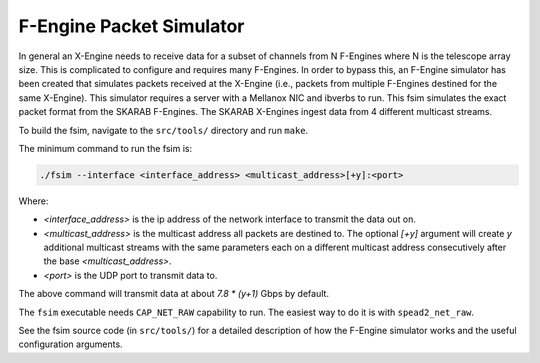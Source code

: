 .. _fsim:

F-Engine Packet Simulator
-------------------------

In general an X-Engine needs to receive data for a subset of channels
from N F-Engines where N is the telescope array size. This is complicated to
configure and requires many F-Engines. In order to bypass this, an F-Engine
simulator has been created that simulates packets received at the X-Engine (i.e.,
packets from multiple F-Engines destined for the same X-Engine). This simulator
requires a server with a Mellanox NIC and ibverbs to run. This fsim simulates
the exact packet format from the SKARAB F-Engines. The SKARAB X-Engines ingest
data from 4 different multicast streams.

To build the fsim, navigate to the ``src/tools/`` directory and run ``make``.

The minimum command to run the fsim is:

.. code-block:: bash

    ./fsim --interface <interface_address> <multicast_address>[+y]:<port>

Where:

- `<interface_address>` is the ip address of the network interface to transmit
  the data out on.
- `<multicast_address>` is the multicast address all packets are destined to.
  The optional `[+y]` argument will create `y` additional multicast streams
  with the same parameters each on a different multicast address
  consecutively after the base `<multicast_address>`.
- `<port>` is the UDP port to transmit data to.

The above command will transmit data at about `7.8 * (y+1)` Gbps by default.

The ``fsim`` executable needs ``CAP_NET_RAW`` capability to run. The easiest
way to do it is with ``spead2_net_raw``.

See the fsim source code (in ``src/tools/``) for a  detailed description of how the
F-Engine simulator works and the useful configuration arguments.
